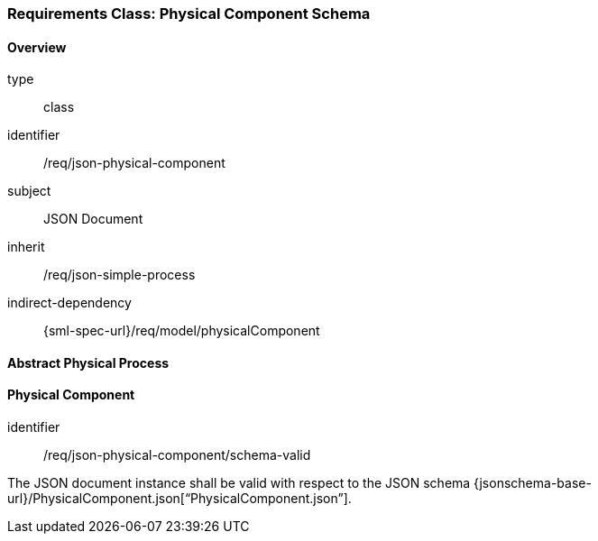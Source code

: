 [[clause_json_physical_component]]
=== Requirements Class: Physical Component Schema

==== Overview
[requirement,model=ogc]
====
[%metadata]
type:: class
identifier:: /req/json-physical-component
subject:: JSON Document
inherit:: /req/json-simple-process
indirect-dependency:: {sml-spec-url}/req/model/physicalComponent
====


==== Abstract Physical Process





==== Physical Component

[requirement,model=ogc]
====
[%metadata]
identifier:: /req/json-physical-component/schema-valid

The JSON document instance shall be valid with respect to the JSON schema {jsonschema-base-url}/PhysicalComponent.json[“PhysicalComponent.json”].
====